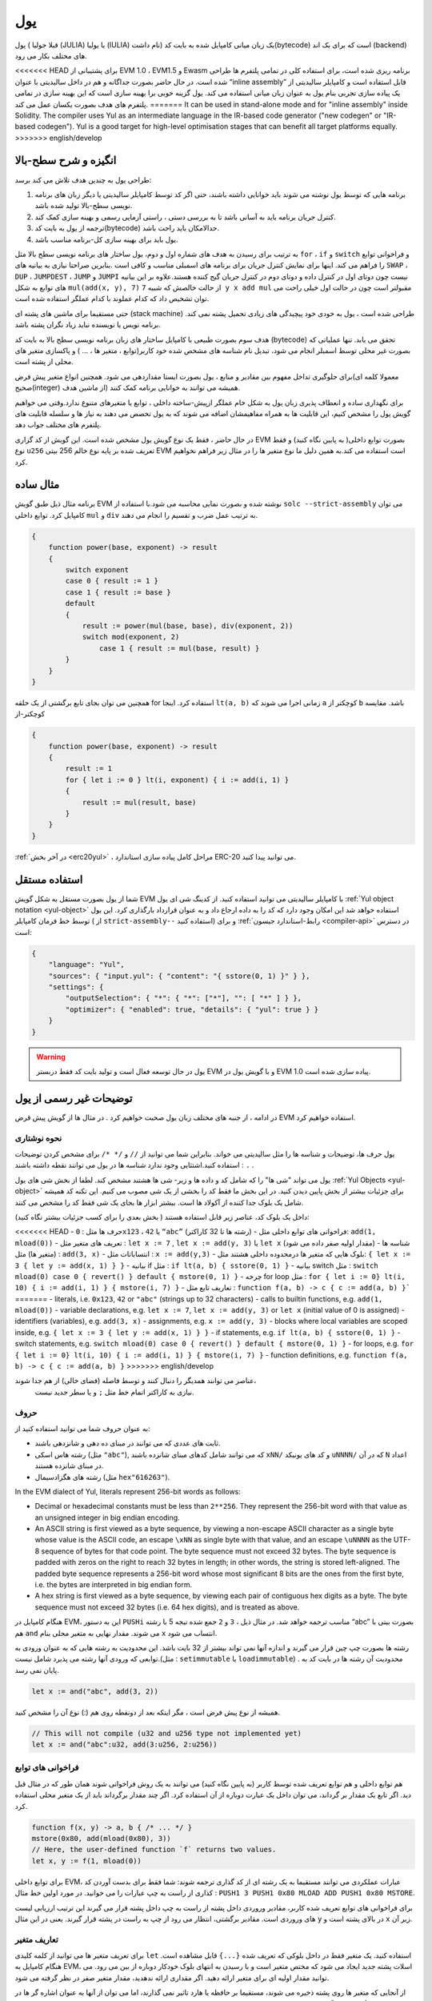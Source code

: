 .. _yul:

###
یول
###

.. index:: ! assembly, ! asm, ! evmasm, ! yul, julia, iulia

یول ( قبلا جولیا (JULIA) یا یولیا (IULIA) نام داشت) 
یک زبان میانی کامپایل شده به بایت کد(bytecode) است که برای بک اند (backend) های مختلف بکار می رود.

<<<<<<< HEAD
برای پشتیبانی از EVM 1.0 ، EVM1.5  و Ewasm برنامه ریزی شده است، برای استفاده کلی
در تمامی پلتفرم ها طراحی شده است. در حال حاضر بصورت جداگانه و هم در داخل سالیدیتی
با عنوان “inline assembly” قابل استفاده است و کامپایلر سالیدیتی از یک پیاده سازی تجربی
بنام یول به عنوان زبان میانی استفاده می کند. یول گزینه خوبی برا بهینه سازی است که این
بهینه سازی در تمامی پلتفرم های هدف بصورت یکسان عمل می کند.
=======
It can be used in stand-alone mode and for "inline assembly" inside Solidity.
The compiler uses Yul as an intermediate language in the IR-based code generator ("new codegen" or "IR-based codegen").
Yul is a good target for high-level optimisation stages that can benefit all target platforms equally.
>>>>>>> english/develop

انگیزه و شرح سطح-بالا
========================

طراحی یول به چندین هدف تلاش می کند برسد:

1. برنامه هایی که توسط یول نوشته می شوند باید خوانایی داشته باشند، حتی اگر کد توسط کامپایلر سالیدیتی یا دیگر زبان های برنامه نویسی سطح-بالا تولید شده باشد.
2. کنترل جریان برنامه باید به آسانی باشد تا به بررسی دستی ، راستی آزمایی رسمی و بهینه سازی  کمک کند.
3. ترجمه از یول به بایت کد(bytecode) حدالامکان باید راحت باشد.
4. یول باید برای بهینه سازی کل-برنامه مناسب باشد.

به ترتیب برای رسیدن به هدف های شماره اول و دوم، یول ساختار های برنامه نویسی سطح بالا مثل 
``for`` ، ``if``  و ``switch`` و فراخوانی توابع را فراهم می کند. اینها برای نمایش کنترل جریان برای
برنامه های اسمبلی مناسب و کافی است .بنابرین صراحتا نیازی به بیانیه های ``SWAP`` ، ``DUP`` ،  ``JUMPDEST`` ، ``JUMP`` و ``JUMPI`` 
نیست چون دوتای اول در کنترل داده و دوتای دوم در کنترل جریان گیج کننده هستند.علاوه بر این بیانیه های توابع به شکل 
``mul(add(x, y), 7)`` از حالت خالصش که شبیه ``7 y x add mul`` مقبولتر است چون در حالت اول خیلی راحت می توان
تشخیص داد که کدام عملوند با کدام عملگر استفاده شده است.

حتی مستقیما برای ماشین های پشته ای (stack machine) طراحی شده است ، یول به خودی خود پیچیدگی های زیادی تحمیل پشته نمی کند. برنامه نویس 
یا نویسنده نباید زیاد نگران پشته باشد.

هدف سوم بصورت طبیعی با کامپایل ساختار های زبان برنامه نویسی سطح بالا به بایت کد
(bytecode) تحقق می یابد. تنها عملیاتی که بصورت غیر محلی توسط اسمبلر انجام می شود، تبدیل نام شناسه های مشخص شده خود
کاربر(توابع ، متغیر ها ، ... ) و پاکسازی متغیر های محلی از پشته است.

برای جلوگیری تداخل مفهوم بین مقادیر و منابع ، یول بصورت ایستا مقداردهی می شود.
همچنین انواع متغیر پیش فرض(معمولا کلمه ای صحیح(integer) از ماشین هدف)  همیشه می
توانند به خوانایی برنامه کمک کنند.

برای نگهداری ساده و انعطاف پذیری زبان یول به شکل خام عملگر ازپیش-ساخته داخلی ، توابع
یا متغیرهای متنوع ندارد.وقتی می خواهیم گویش یول را مشخص کنیم، این قابلیت ها به همراه
مفاهیمشان اضافه می شوند که به یول تخصص می دهند به نیاز ها و سلسله قابلیت های پلتفرم
های مختلف جواب دهد.

در حال حاضر ، فقط یک نوع گویش یول مشخص شده است. این گویش از کد گزاری EVM
بصورت توابع داخلی( به پایین نگاه کنید) و فقط نوع ``u256`` تعریف شده بر پایه نوع خالم 256
بیتی EVM است استفاده می کند.به همین دلیل ما نوع متغیر ها را در مثال زیر فراهم نخواهیم
کرد.


مثال ساده
===========

برنامه مثال ذیل طبق گویش EVM نوشته شده و بصورت نمایی محاسبه می شود.با استفاده از
``solc --strict-assembly`` می توان کامپایل کرد. توابع داخلی ``mul`` و ``div`` به ترتیب عمل ضرب
و تقسیم را انجام می دهند.

.. code-block:: yul

    {
        function power(base, exponent) -> result
        {
            switch exponent
            case 0 { result := 1 }
            case 1 { result := base }
            default
            {
                result := power(mul(base, base), div(exponent, 2))
                switch mod(exponent, 2)
                    case 1 { result := mul(base, result) }
            }
        }
    }

همچنین می توان بجای تابع برگشتی از یک حلقه for استفاده کرد. اینجا ``lt(a, b)`` زمانی اجرا
می شوند که ``a``  کوچکتر از ``b``  باشد. مقایسه کوچکتر-از

.. code-block:: yul

    {
        function power(base, exponent) -> result
        {
            result := 1
            for { let i := 0 } lt(i, exponent) { i := add(i, 1) }
            {
                result := mul(result, base)
            }
        }
    }

:ref:`در آخر بخش  <erc20yul>` ، مراحل کامل پیاده سازی استاندارد ERC-20 می توانید پیدا کنید.



استفاده مستقل
===============

شما از یول بصورت مستقل به شکل گویش EVM با کامپایلر سالیدیتی می توانید استفاده کنید.
از کدینگ شی ای یول :ref:`Yul object notation <yul-object>` استفاده خواهد شد این امکان وجود دارد که کد
را به داده ارجاع داد و به عنوان قرارداد بارگذاری کرد. این یول توسط خط فرمان کامپایلر ( از
``strict-assembly--`` استفاده کنید) و برای :ref:`رابط-استاندارد جیسون <compiler-api>` در دسترس است:

.. code-block:: json

    {
        "language": "Yul",
        "sources": { "input.yul": { "content": "{ sstore(0, 1) }" } },
        "settings": {
            "outputSelection": { "*": { "*": ["*"], "": [ "*" ] } },
            "optimizer": { "enabled": true, "details": { "yul": true } }
        }
    }

.. warning::

    یول در حال توسعه فعال است و تولید بایت کد فقط دربستر EVM و با گویش یول در EVM 1.0 پیاده سازی شده است.


توضیحات غیر رسمی از یول
===========================

در ادامه ، از جنبه های مختلف زبان یول صحبت خواهیم کرد . در مثال ها از گویش پیش قرض EVM استفاده خواهیم کرد.

نحوه نوشتاری
--------------

یول حرف ها، توضیحات و شناسه ها را مثل سالیدیتی می خواند. بنابراین شما می توانید از ``//`` و
``/* */`` برای مشخص کردن توضیحات استفاده کنید.اشتثایی وجود ندارد شناسه ها در یول می
توانند نقطه داشته باشند : ``.`` .

یول می تواند "شی ها" را که شامل کد و داده ها و زیر- شی ها هشتند مشخص کند.
لطفا از بخش شی های یول :ref:`Yul Objects <yul-object>` برای جزئیات بیشتر از بخش پایین دیدن کنید.
در این بخش ما فقط کد را بخشی از یک شی مصوب می کنیم.
این تکنه کد همیشه شامل یک بلوک جدا کننده از آکولاد ها است.
بیشتر ابزار ها بجای یک شی فقط کد را مشخص می کنند.

داخل یک بلوک کد، عناصر زیر قابل استفاده هستند 
( بخش بعدی را برای کسب جزئیات بیشتر نگاه کنید):

<<<<<<< HEAD
- حرف ها مثل : ``0x123`` ،  ``42`` یا ``“abc”`` (رشته ها تا 32 کاراکتر)
- فراخوانی های توابع داخلی مثل: ``add(1, mload(0))``
- تعریف های متغیر مثل : ``let x := 7`` , ``let x := add(y, 3)`` یا ``let x`` (مقدار اولیه صفر داده می شود)
- شناسه ها (متغیر ها) مثل : ``add(3, x)``
- انتساباتات مثل : ``x := add(y,3)``
- بلوک هایی که متغیر ها درمحدوده داخلی هشتند مثل: ``{ let x := 3 { let y := add(x, 1) } }``
- بیانیه if  مثل : ``if lt(a, b) { sstore(0, 1) }``
- بیانیه switch مثل : ``switch mload(0) case 0 { revert() } default { mstore(0, 1) }``
- چرخه for loop مثل : ``for { let i := 0} lt(i, 10) { i := add(i, 1) } { mstore(i, 7) }``
- تعاریف تابع مثل : ``function f(a, b) -> c { c := add(a, b) }```
=======
- literals, i.e. ``0x123``, ``42`` or ``"abc"`` (strings up to 32 characters)
- calls to builtin functions, e.g. ``add(1, mload(0))``
- variable declarations, e.g. ``let x := 7``, ``let x := add(y, 3)`` or ``let x`` (initial value of 0 is assigned)
- identifiers (variables), e.g. ``add(3, x)``
- assignments, e.g. ``x := add(y, 3)``
- blocks where local variables are scoped inside, e.g. ``{ let x := 3 { let y := add(x, 1) } }``
- if statements, e.g. ``if lt(a, b) { sstore(0, 1) }``
- switch statements, e.g. ``switch mload(0) case 0 { revert() } default { mstore(0, 1) }``
- for loops, e.g. ``for { let i := 0} lt(i, 10) { i := add(i, 1) } { mstore(i, 7) }``
- function definitions, e.g. ``function f(a, b) -> c { c := add(a, b) }``
>>>>>>> english/develop

عناصر می توانند همدیگر را دنبال کنند و توسط فاصله (فضای خالی) از هم جدا شوند،
 نیازی به کاراکتر اتمام خط مثل ``;`` و یا سطر جدید نیست.

حروف 
--------

به عنوان حروف شما می توانید استفاده کنید از:

- ثابت های عددی که می توانند در مبنای ده دهی و شانزدهی باشند.

- رشته هاس اسکی (مثل ``"abc"``), که می توانند شامل کدهای مبنای شانزده باشند ``xNN/`` و کد های یونیکد ``uNNNN/`` که در آن ``N`` اعداد در مبنای شانزده هستند.

- رشته های هگزادسیمال (مثل ``hex"616263"``).

In the EVM dialect of Yul, literals represent 256-bit words as follows:

- Decimal or hexadecimal constants must be less than ``2**256``.
  They represent the 256-bit word with that value as an unsigned integer in big endian encoding.

- An ASCII string is first viewed as a byte sequence, by viewing
  a non-escape ASCII character as a single byte whose value is the ASCII code,
  an escape ``\xNN`` as single byte with that value, and
  an escape ``\uNNNN`` as the UTF-8 sequence of bytes for that code point.
  The byte sequence must not exceed 32 bytes.
  The byte sequence is padded with zeros on the right to reach 32 bytes in length;
  in other words, the string is stored left-aligned.
  The padded byte sequence represents a 256-bit word whose most significant 8 bits are the ones from the first byte,
  i.e. the bytes are interpreted in big endian form.

- A hex string is first viewed as a byte sequence, by viewing
  each pair of contiguous hex digits as a byte.
  The byte sequence must not exceed 32 bytes (i.e. 64 hex digits), and is treated as above.

هنگام کامپایل در EVM، این به دستور ``PUSHi`` مناسب ترجمه خواهد شد. در مثال ذیل ، ``3`` و ``2``
جمع شده  نیجه 5 با رشته “abc”  بصورت بیتی با هم ``and`` می شوند. مقدار نهایی به متغیر
محلی بنام ``x``  انتساب می شود.

رشته ها بصورت چپ چین قرار می گیرند و اندازه آنها نمی تواند بیشتر از 32 بایت باشد. این
محدودیت به رشته هایی که به عنوان ورودی به توابعی که ورودی آنها رشته می پذیرد شامل
نیست.(مثل : ``setimmutable``  یا ``loadimmutable``)  . محدودیت آن رشته ها در بایت کد به پایان نمی رسد.

.. code-block:: yul

    let x := and("abc", add(3, 2))

همیشه از نوع پیش فرض است ، مگر اینکه بعد از دونقطه روی هم (:) نوع آن را مشخص کنید.

.. code-block:: yul

    // This will not compile (u32 and u256 type not implemented yet)
    let x := and("abc":u32, add(3:u256, 2:u256))


فراخوانی های توابع 
------------------

هم توابع داخلی و هم توابع تعریف شده توسط کاربر (به پایین نگاه کنید) می توانند به یک روش
فراخوانی شوند همان طور که در مثال قبل دید. اگر تابع یک مقدار بر گرداند، می توان داخل یک
عبارت دوباره از آن استفاده کرد. اگر چند مقدار برگرداند باید از یک متغیر محلی استفاده کرد.

.. code-block:: yul

    function f(x, y) -> a, b { /* ... */ }
    mstore(0x80, add(mload(0x80), 3))
    // Here, the user-defined function `f` returns two values.
    let x, y := f(1, mload(0))

برای توابع داخلی EVM، عبارات عملکردی می توانند مستقیما به یک رشته ای از کد گذاری
ترجمه شوند: شما فقط برای بدست آوردن کد کذاری از راست به چپ عبارات را می خوانید.
در مورد اولین خط مثال : ``PUSH1 3 PUSH1 0x80 MLOAD ADD PUSH1 0x80 MSTORE``.

برای فراخوانی های توابع تعریف شده کاربر، مقادیر وروردی داخل پشته از راست به چپ داخل
پشته قرار می گیرند این ترتیب ارزیابی لیست های وروردی است. مقادیر برگشتی، انتظار می
رود از چپ به راست در پشته قرار گیرند. یعنی در این مثال ``y`` در بالای پشته است و ``x`` زیر آن.

تعاریف متغیر
------------

برای تعریف متغیر ها می توانید از کلمه کلیدی ``let`` استفاده کنید. یک متغیر فقط در داخل بلوکی
که تعریف شده ``{...}`` قابل مشاهده است. هنگام کامپایل به EVM، اسلات پشته جدید ایجاد می
شود که مختص متغیر است و با رسیدن به انتهای بلوک خودکار دوباره  از بین می رود. می
توانید مقدار اولیه ای برای متغیر ارائه دهید. اگر مقداری ارائه ندهدید، مقدار متغیر صفر در نظر
گرفته می شود.

از آنجایی که متغیر ها روی پشته ذخیره می شوند، مستقیما بر حافظه یا هارد تاثیر نمی گذارند،
اما می توان از آنها به عنوان اشاره گر ها در حافظه و یا مکان های ذخیره سازی در توابع داخلی
``mstore`` , ``mload`` , ``sstore`` و ``sload`` استفاده کرد.گویش های آینده ممکن است نوع های(
types) خاصی را برای این اشاره گر ها معرفی کند.

وقتی یک متغیر ارجاع می شود، مقدار فعلی آن کپی می شود. برای EVM ، این به یک دستور ``DUP`` ترجمه می شود.

.. code-block:: yul

    {
        let zero := 0
        let v := calldataload(zero)
        {
            let y := add(sload(v), 1)
            v := y
        } // y is "deallocated" here
        sstore(v, zero)
    } // v and zero are "deallocated" here


اگر متغیر تعریف شده نوع متفاوتی از نوع ئیش فرض داشته باشد، شما این را به دونقطه روی
هم نشان می دهید. هنگامی که از یک فراخوانی تابعی که چندین مقدار بر می گرداند، می توانید
متغیر های مختلفی را دریک عبارت تعریف کنید.

.. code-block:: yul

    // This will not compile (u32 and u256 type not implemented yet)
    {
        let zero:u32 := 0:u32
        let v:u256, t:u32 := f()
        let x, y := g()
    }

بسته به تنظیمات بهینه ساز، پس از استفاده از متغیر برای آخرین بار ، کامپایلر می تواند اسلات
پشته را از قبل آزاد کند، حتی اگر هنوز در محدوده باشد.


انتسابات
-----------

متغیر ها را می توان پس از تعریف با استفاده از عملگر ``:=`` نسبت داد. انتساب همزمان چندین
متغیر امکان پذیر است. برای این کار، تعداد و انواع مقادیر باید مطابقت داشته باشند.اگر می
خواهید مقادیر برگشتی از تابعی را که دارای پارامتر های باز گشتی متعدد است اختصاص دهید،
باید متغیر های متعددی را فراهم کنید. متغیری ممکن نیست چندین بار در سمت چپ انتساب
شود، به عنوان مثال ``()x, x := f`` نا معتبر است.

.. code-block:: yul

    let v := 0
    // re-assign v
    v := 2
    let t := add(v, 2)
    function f() -> a, b { }
    // assign multiple values
    v, t := f()


If
--

از دستور if می توان برای اجرای شروط استفاده کرد. بوک “else” قابل تعریف نیست. اگر به
چندین گزینه دیگر نیاز دارید ، به جای آن از “switch” استفاده کنید (پایین را ببینید).

.. code-block:: yul

    if lt(calldatasize(), 4) { revert(0, 0) }

آکولاد برای بدنه لازم است.

Switch
------

می توانید از دستور switch به عنوان نسخه گسترده if استفاده کنید.مقدار یک عبارت را می
گیرد و آن را با چندین مقدار ثابت واقعی مقایسه می کند. در صورت مطابقت بخش مربوطه
گرفته می شود.بر خلاف سایر زبان های برنامه نویسی ، به دلایل امنیتی ، کنترل جریان از یک
کیس به کیس دیگر ادامه نمی یابد. می توان یک کیس پیش فرض ``default`` تعریف کرد که در صوردت
عدم تطابق با دیگر کیس ها آن اجرا شود. 

.. code-block:: yul

    {
        let x := 0
        switch calldataload(4)
        case 0 {
            x := calldataload(0x24)
        }
        default {
            x := calldataload(0x44)
        }
        sstore(0, div(x, 2))
    }

لیست کیس ها نیاز به آکولاد ندارد ولی بدنه کیس ها نیازمند آکولاد باز و بسته هستند.

Loops
-----

یول از حلقه for…loop پشتیبانی می کند که شامل یک قسمت اولبه ، یک شرط ، یک قسمت
بعد از تکرار و یک بدنه است. شرط باید یک عبارت باشد، در حالی که سه مورد دیگر بلوک
هستند. اگر در قسمت مقدماتی تمام متغیر هارا تعریف کند ، دامنه این متغیر ها به سایر قسمت
های حلقه گسترش می یابد.

دستورات ``break``  و ``continue`` را می توان به ترتیب برای خروج از حلقه و یا ادامه حلقه از جایی که باقیمانده استفاده کرد.

مثال زیر جمع مساحت یک منطقه را در حافظه محاسبه می کند.

.. code-block:: yul

    {
        let x := 0
        for { let i := 0 } lt(i, 0x100) { i := add(i, 0x20) } {
            x := add(x, mload(i))
        }
    }

برای حلقه ها می توان به عنوان جایگزین حلقه while نیز استفاده کرد : خیلی ساده قسمت های اولیه و پس از تکرار را خالی بگذارید.

.. code-block:: yul

    {
        let x := 0
        let i := 0
        for { } lt(i, 0x100) { } {     // while(i < 0x100)
            x := add(x, mload(i))
            i := add(i, 0x20)
        }
    }

تعاریف توابع 
---------------------

ول به تعریف توابع اجازه می دهد. اینها نباید با توابع سالیدیتی اشتباه گرفته شوند زیرا آنها
هرگز بخشی از رابط خارجی قرار داد نیستند فضای نامی (namespace) جدا از فضای توابع
سالیدیتی دارند.

برای EVM، توابع یول ورودی های خود را (به کامپیوتر بر می گردانند) از پشته می گیرند و
همچنین نتایج را روی پشته قرار می دهند. توابع تعریف شده توسط کاربر و توابع داخلی دقیقا به
همین روش فرا خوانی می شوند.

توابع را می توان در هر کجا تعریف کرد و بلوکی که در آن اعلام می شوند قابل مشاهده
هستند. در داخل یک تابع ، نمی توانید به متغیر های تعریف شده خارج از تابع دسترسی پیدا کنید.

تعریف پارامتر ها و متغیر های برگشتی در توابع مانند سالیتدی است.
برای برگرداندن متغیر ، آن را به متغیر های برگشتی نسبت دهید.

اگر شما تابعی دارید که چندین متغیر بر می گرداند،
شما باید خروجی را به چندین متغیر نسبت دهدید ``a, b := f(x)``  یا  ``let a, b := f(x)``.

از دستور ``leave`` برا خروج از تابع فعلی می توان استفاده کرد. مانند دستور ``return`` در دیگر
زبان های برنامه نویسی عمل می کند که برگشت مقدار مهم نیست، فقط از تابع خارج می شود
در حالی که متغیر های بازگشتی در آن لحظه هر مقداری که داشته باشند نسبت داده می شوند.

توجه داشته باشید که گویش EVM یک تابع داخلی به نام ``return`` دارد که از اجرای
کل(فراخوانی داخلی سیستم) برنامه خارج می شود و این تابع مختص یول نیست.

مثال تابع توان را پیاده سازی می کند توسط (ضرب درخود عدد – ضرب بر عدد توان) :

.. code-block:: yul

    {
        function power(base, exponent) -> result {
            switch exponent
            case 0 { result := 1 }
            case 1 { result := base }
            default {
                result := power(mul(base, base), div(exponent, 2))
                switch mod(exponent, 2)
                    case 1 { result := mul(base, result) }
            }
        }
    }

مشخصات یول
====================

این فضا به طور رسمی کدینگ یول را توصیف می کند، کد یول معمولا درون شی هایی از نوع
یول قرار می گیرد، که در فصل مخصوص خودش توضیح داده شده است.

.. code-block:: none

    Block = '{' Statement* '}'
    Statement =
        Block |
        FunctionDefinition |
        VariableDeclaration |
        Assignment |
        If |
        Expression |
        Switch |
        ForLoop |
        BreakContinue |
        Leave
    FunctionDefinition =
        'function' Identifier '(' TypedIdentifierList? ')'
        ( '->' TypedIdentifierList )? Block
    VariableDeclaration =
        'let' TypedIdentifierList ( ':=' Expression )?
    Assignment =
        IdentifierList ':=' Expression
    Expression =
        FunctionCall | Identifier | Literal
    If =
        'if' Expression Block
    Switch =
        'switch' Expression ( Case+ Default? | Default )
    Case =
        'case' Literal Block
    Default =
        'default' Block
    ForLoop =
        'for' Block Expression Block Block
    BreakContinue =
        'break' | 'continue'
    Leave = 'leave'
    FunctionCall =
        Identifier '(' ( Expression ( ',' Expression )* )? ')'
    Identifier = [a-zA-Z_$] [a-zA-Z_$0-9.]*
    IdentifierList = Identifier ( ',' Identifier)*
    TypeName = Identifier
    TypedIdentifierList = Identifier ( ':' TypeName )? ( ',' Identifier ( ':' TypeName )? )*
    Literal =
        (NumberLiteral | StringLiteral | TrueLiteral | FalseLiteral) ( ':' TypeName )?
    NumberLiteral = HexNumber | DecimalNumber
    StringLiteral = '"' ([^"\r\n\\] | '\\' .)* '"'
    TrueLiteral = 'true'
    FalseLiteral = 'false'
    HexNumber = '0x' [0-9a-fA-F]+
    DecimalNumber = [0-9]+


محدودیت های دستور زبان
---------------------------

جدا از محدودیت هایی که مستقیما توسط دستور زبان اعمال می شوند ، محدودیت های زیر نیز
اعمال می شوند:

سوئیچ ها باید حداقل یک کیس داشته باشند ( از جمله کیس پیش قرض).
همه مقادر کیس ها باید هم نوع و مقادیر متمایز داشته باشند.
اگر بر تمامی حالت ها کیس نوشته شده باشد نوشت کیس پیش فرض مجاز نیست.
( یعنی یک سویچ از نوع ``bool`` که فقط دارای یک حالت درست و ناردست باشد ، نوشتن کیش پیش فرض مجاز نیست.)

هر عبارت به عنوان صفر یا مقداری بیشتر از صفر ارزیابی می شود. نحوه ارزیابی شناسه
ها(متغیر ها) و اصطلاحات (رشته  و یا اعدادی که خودمان در یک شرط  جهت بررسی وارد می
کنیم) یکسان است و در توابع  نحوه ارزیابی مقادیر بازگشتی به هر تعدادی باشند به همان تعداد
عمل ارزیابی خواهیم داشت

در تعریف و انتساب متغیر ها ، عبارات سمت راست (در صورت وجود)  با مقادیر سمت چپ
باید یکسان باشند. این تنها حالتی است که می توان از چندین مقدار استفاده کرد. متغیر با نام
مشابه نمی تواند بیش از یک بار در سمت چپ انتساب یا تعریف شود.

عباراتی که به صورت بیانیه هستند (یعنی در داخل بلوک هستند) باید با مقادیر صفر سنجیده شوند.

در تمام شرایط دیگر ، عبارات باید دقیقا به یک ارزش سنجیده شوند.

<<<<<<< HEAD
دستورات ``continue`` و ``break`` در داخل بدنه حلقه ها قابل استفاده است و باید همان عملکرد را
که در حلقه دارند نشان دهند( یا هر دو باید در سطح بالایی باشند). از دستورات ``continue`` و
``break`` نمی توان در قسمت های دیگر حلقه استفاده کرد ، حتی در داخل حلقه دوم یک حلقه تو در تو.
=======
A ``continue`` or ``break`` statement can only be used inside the body of a for-loop, as follows.
Consider the innermost loop that contains the statement.
The loop and the statement must be in the same function, or both must be at the top level.
The statement must be in the loop's body block;
it cannot be in the loop's initialization block or update block.
It is worth emphasizing that this restriction applies just
to the innermost loop that contains the ``continue`` or ``break`` statement:
this innermost loop, and therefore the ``continue`` or ``break`` statement,
may appear anywhere in an outer loop, possibly in an outer loop's initialization block or update block.
For example, the following is legal,
because the ``break`` occurs in the body block of the inner loop,
despite also occurring in the update block of the outer loop:

.. code-block:: yul

    for {} true { for {} true {} { break } }
    {
    }
>>>>>>> english/develop

قسمت شرط حلقه باید دقیقا یک مقدار سنجیده شود.

دستور ``leave`` فقط داخل توابع قابل استفاده است.

Functions cannot be defined anywhere inside for loop init blocks.

اندازه لیترالز(literals) نمی تواند بزرگتر از نوع آنها باشد. بزرگترین نوع قابل تعریف به اندازه 256 بیت است.

حین انتساب در فراخوانی تابع، مقادیر باید با نوع آنها مطابقت داشته باشند. به هیچ وجه تبدیل
ضمنی مجاز نیست. تبدیل ضمنی بطور کلی فقط زمانی مقدور است که گویش این قابلیت را با
توابع – داخلی مناسب فراهم کند و مقادیر را دریافت و به نوع متفاوت تبدیل کرده وبه خروجی
دهد.

قوانین محدوده ها
----------------

حدود در یول به بلوک ها ختم می شوند ( استثنائات توابع و حلقه های for است که در پایین
شرح داده شده است) و تمامی تعاریف ( ``FunctionDefinition`` ، ``VariableDeclaration``) با شناسه های جدید
در این محدوده معرفی می شوند.

شناسه ها در بلوکی که تعریف شده اند (شامل تمامی نودها-فرعی(sub-nodes)  و بلوکهای-فرعی) در دسترس هستند:

خصوصا ،
نمی توان در سمت راست اول مقدار داد و سپس در سمت چپ نام متغیر را نوشت.
وابع قبل از تعریفشان قابل ارجاع هستند (به شرطی که در محدوده دسترس باشند).

به عنوان استثنا، محدود “ورودی” (init) قسمت حلقه for-loop در تمام قسمت های دیگر حلقه
گسترش یافته است. این بدان معنی است که متغیر های تعریف شده در بخش ورودی(init) (اما
نه بلوکی که داخل بخش ورودی است) درتمامی دیگر بخش های حلقه در دسترس هستند.

شناسه های تعریف شده در قسمت های دیگر حلقه از قوانین محدوده ها تبعیت می کنند.

یعنی یک حلقه for-loop به شکل ``for { I... } C { P... } { B... }`` معادل ``{ I... for {} C { P... } { B... } }``.

پارامتر ها و پارامتر های بازگشتی از توابع در داخل توابع در دسترس هستند و باید نام آنها
متفاوت باشد.

داخل توابع ، این امکان وجود ندارد به متغیری خارج از محدوده تابع نمی توان ارجاع داد.

سایه زدن (shadowing) مجاز نیست ، یعنی شما نمی توانید شناسه ای را که قبلا  در جایی
تعریف کرده اید در جای دیگر شناسه ای به همان نام داشته باشید، حتی اگر در دسترس نباشد.
در داخل توابع، دسترسی به متغیری که خارج از محدوده تابع تعریف شده باشد، امکانپذیر نیست.

مشخصات رسمی 
-----------

ما یول را با فراهم کردن تابع E  اورلود شده (overloaded) در نود های مختلف AST مشخص
می کنیم. مانند توابع داخلی می تواند عوارض جانبی داشته باشد، تابع E دو وضعیت آبجکت (
object state) و نود AST را می گیرد و دو وضعیت آبجکت (object state) جدید و یک متغیر
عددی از دیگر مقادیر را بر می گرداند. این دو وضعیت آبجکت(object state)  عبارتند از
وضعیت آبجکت کل (Global)(که درداخل آنها حافظه EVM ،فضاهای ذخیره سازی و وضعیت
بلاکچین است) و وضعیت آبجکت محلی ( وضعیت متغیر های محلی ، یعنی قسمت(segment)
پشته EVM وجود دارد)

اگر نود AST  یک بیانیه باشد ، تابع E دو وضعیت آبجکت (object state)  برمی گرداند و یک
"حالت" (“mode”) که برای ``break`` ، ``continue`` و ``leave`` عبارت استفاده می شود. اگر این
نود AST یک عبارت باشد، تابع E دو وضعیت آبجکت (object state)  و تعداد زیادی مقادیر بر
می گرداند که به عنوان عبارت ارزیابی می شوند


ماهیت دقیق وضعیت کل(global) نامشخص و غیر قابل توصیف در سطح بالای برنامه نویسی
است. وضعیت محلی ``L`` با شناسه های ``i`` به مقادیر ``v`` به عنوان ``L[i] = v`` نشان داده شده است.

برای شناسه ``v`` اجازه دهید ``$v`` نام شناسه باشد.

ما از یک علامت غیر ساختاری برا نودهای AST استفاده خواهیم کرد.

.. code-block:: none

    E(G, L, <{St1, ..., Stn}>: Block) =
        let G1, L1, mode = E(G, L, St1, ..., Stn)
        let L2 be a restriction of L1 to the identifiers of L
        G1, L2, mode
    E(G, L, St1, ..., Stn: Statement) =
        if n is zero:
            G, L, regular
        else:
            let G1, L1, mode = E(G, L, St1)
            if mode is regular then
                E(G1, L1, St2, ..., Stn)
            otherwise
                G1, L1, mode
    E(G, L, FunctionDefinition) =
        G, L, regular
    E(G, L, <let var_1, ..., var_n := rhs>: VariableDeclaration) =
        E(G, L, <var_1, ..., var_n := rhs>: Assignment)
    E(G, L, <let var_1, ..., var_n>: VariableDeclaration) =
        let L1 be a copy of L where L1[$var_i] = 0 for i = 1, ..., n
        G, L1, regular
    E(G, L, <var_1, ..., var_n := rhs>: Assignment) =
        let G1, L1, v1, ..., vn = E(G, L, rhs)
        let L2 be a copy of L1 where L2[$var_i] = vi for i = 1, ..., n
        G1, L2, regular
    E(G, L, <for { i1, ..., in } condition post body>: ForLoop) =
        if n >= 1:
            let G1, L1, mode = E(G, L, i1, ..., in)
            // mode has to be regular or leave due to the syntactic restrictions
            if mode is leave then
                G1, L1 restricted to variables of L, leave
            otherwise
                let G2, L2, mode = E(G1, L1, for {} condition post body)
                G2, L2 restricted to variables of L, mode
        else:
            let G1, L1, v = E(G, L, condition)
            if v is false:
                G1, L1, regular
            else:
                let G2, L2, mode = E(G1, L, body)
                if mode is break:
                    G2, L2, regular
                otherwise if mode is leave:
                    G2, L2, leave
                else:
                    G3, L3, mode = E(G2, L2, post)
                    if mode is leave:
                        G3, L3, leave
                    otherwise
                        E(G3, L3, for {} condition post body)
    E(G, L, break: BreakContinue) =
        G, L, break
    E(G, L, continue: BreakContinue) =
        G, L, continue
    E(G, L, leave: Leave) =
        G, L, leave
    E(G, L, <if condition body>: If) =
        let G0, L0, v = E(G, L, condition)
        if v is true:
            E(G0, L0, body)
        else:
            G0, L0, regular
    E(G, L, <switch condition case l1:t1 st1 ... case ln:tn stn>: Switch) =
        E(G, L, switch condition case l1:t1 st1 ... case ln:tn stn default {})
    E(G, L, <switch condition case l1:t1 st1 ... case ln:tn stn default st'>: Switch) =
        let G0, L0, v = E(G, L, condition)
        // i = 1 .. n
        // Evaluate literals, context doesn't matter
        let _, _, v1 = E(G0, L0, l1)
        ...
        let _, _, vn = E(G0, L0, ln)
        if there exists smallest i such that vi = v:
            E(G0, L0, sti)
        else:
            E(G0, L0, st')

    E(G, L, <name>: Identifier) =
        G, L, L[$name]
    E(G, L, <fname(arg1, ..., argn)>: FunctionCall) =
        G1, L1, vn = E(G, L, argn)
        ...
        G(n-1), L(n-1), v2 = E(G(n-2), L(n-2), arg2)
        Gn, Ln, v1 = E(G(n-1), L(n-1), arg1)
        Let <function fname (param1, ..., paramn) -> ret1, ..., retm block>
        be the function of name $fname visible at the point of the call.
        Let L' be a new local state such that
        L'[$parami] = vi and L'[$reti] = 0 for all i.
        Let G'', L'', mode = E(Gn, L', block)
        G'', Ln, L''[$ret1], ..., L''[$retm]
    E(G, L, l: StringLiteral) = G, L, str(l),
        where str is the string evaluation function,
        which for the EVM dialect is defined in the section 'Literals' above
    E(G, L, n: HexNumber) = G, L, hex(n)
        where hex is the hexadecimal evaluation function,
        which turns a sequence of hexadecimal digits into their big endian value
    E(G, L, n: DecimalNumber) = G, L, dec(n),
        where dec is the decimal evaluation function,
        which turns a sequence of decimal digits into their big endian value

.. _opcodes:

گویش EVM
--------

گویش پیش فرض یول در حال حاضر گویش EVM در نشخه فعلی انتخاب شده EVM است. با
نسخه ای از EVM ، تنها حالت موجود در این گویش ``u256`` است ، حالت خام 256 بیت ماشین
مجازی اتریوم. از آنجایی که حالت پیش فرض گویش است می توان از آن صرف نظر کرد.

جدول زیر (بسته به نوع نسخه EVM) تمام توابع ساخته شده را لیست می کند و شرح مختصری
از عملکرد/کد گذاری را ارئه می دهد. این سند نمی خواهد شرح کاملی از ماشین مجازی اتریوم
باشد. اگر علاقه مندبه معتای دقیق هستید، لطفا به سند دیگری مراجعه کنید.

کد ها با علامت – نشانه گذاری شده اند نتیجه ای بر نمی گردانند و تمامی آنها یک مقدار را بر
می گرداند. کد هایی که با ``F``، ``H``، ``B`` و ``C`` یا ``I`` و ``L``  نشانه گذاری شده اند به ترتیب از زمان
Frontainter،  Homestead ، Byzantium  و Constantinople یا Istanbul و London وجود دارند.

در ادامه ``(mem[a...b`` نشانگر بایت های حافظه است که از موقعیت ``a`` شروع و تا ``b`` منتهی
میشوند در حالی خود خانه b شامل حافظه نیست و ``storage[p]`` بیانگر محتوای داخل فضای
ذخیره سازی اسلات ``p`` است.

از آنجایی که یول متغیر های محلی و کنترل جریان را مدیریت می کند ، کد هایی که با این
ویژگی ها تداخل می کنند وجود ندارند. این شامل دستور های ``dup`` و ``swap`` و همچنین دستور
های ``jump`` ، برچسب ها و دستور ``push`` می باشد.

+-------------------------+-----+---+-----------------------------------------------------------------+
| Instruction             |     |   | Explanation                                                     |
+=========================+=====+===+=================================================================+
| stop()                  | `-` | F | stop execution, identical to return(0, 0)                       |
+-------------------------+-----+---+-----------------------------------------------------------------+
| add(x, y)               |     | F | x + y                                                           |
+-------------------------+-----+---+-----------------------------------------------------------------+
| sub(x, y)               |     | F | x - y                                                           |
+-------------------------+-----+---+-----------------------------------------------------------------+
| mul(x, y)               |     | F | x * y                                                           |
+-------------------------+-----+---+-----------------------------------------------------------------+
| div(x, y)               |     | F | x / y or 0 if y == 0                                            |
+-------------------------+-----+---+-----------------------------------------------------------------+
| sdiv(x, y)              |     | F | x / y, for signed numbers in two's complement, 0 if y == 0      |
+-------------------------+-----+---+-----------------------------------------------------------------+
| mod(x, y)               |     | F | x % y, 0 if y == 0                                              |
+-------------------------+-----+---+-----------------------------------------------------------------+
| smod(x, y)              |     | F | x % y, for signed numbers in two's complement, 0 if y == 0      |
+-------------------------+-----+---+-----------------------------------------------------------------+
| exp(x, y)               |     | F | x to the power of y                                             |
+-------------------------+-----+---+-----------------------------------------------------------------+
| not(x)                  |     | F | bitwise "not" of x (every bit of x is negated)                  |
+-------------------------+-----+---+-----------------------------------------------------------------+
| lt(x, y)                |     | F | 1 if x < y, 0 otherwise                                         |
+-------------------------+-----+---+-----------------------------------------------------------------+
| gt(x, y)                |     | F | 1 if x > y, 0 otherwise                                         |
+-------------------------+-----+---+-----------------------------------------------------------------+
| slt(x, y)               |     | F | 1 if x < y, 0 otherwise, for signed numbers in two's complement |
+-------------------------+-----+---+-----------------------------------------------------------------+
| sgt(x, y)               |     | F | 1 if x > y, 0 otherwise, for signed numbers in two's complement |
+-------------------------+-----+---+-----------------------------------------------------------------+
| eq(x, y)                |     | F | 1 if x == y, 0 otherwise                                        |
+-------------------------+-----+---+-----------------------------------------------------------------+
| iszero(x)               |     | F | 1 if x == 0, 0 otherwise                                        |
+-------------------------+-----+---+-----------------------------------------------------------------+
| and(x, y)               |     | F | bitwise "and" of x and y                                        |
+-------------------------+-----+---+-----------------------------------------------------------------+
| or(x, y)                |     | F | bitwise "or" of x and y                                         |
+-------------------------+-----+---+-----------------------------------------------------------------+
| xor(x, y)               |     | F | bitwise "xor" of x and y                                        |
+-------------------------+-----+---+-----------------------------------------------------------------+
| byte(n, x)              |     | F | nth byte of x, where the most significant byte is the 0th byte  |
+-------------------------+-----+---+-----------------------------------------------------------------+
| shl(x, y)               |     | C | logical shift left y by x bits                                  |
+-------------------------+-----+---+-----------------------------------------------------------------+
| shr(x, y)               |     | C | logical shift right y by x bits                                 |
+-------------------------+-----+---+-----------------------------------------------------------------+
| sar(x, y)               |     | C | signed arithmetic shift right y by x bits                       |
+-------------------------+-----+---+-----------------------------------------------------------------+
| addmod(x, y, m)         |     | F | (x + y) % m with arbitrary precision arithmetic, 0 if m == 0    |
+-------------------------+-----+---+-----------------------------------------------------------------+
| mulmod(x, y, m)         |     | F | (x * y) % m with arbitrary precision arithmetic, 0 if m == 0    |
+-------------------------+-----+---+-----------------------------------------------------------------+
| signextend(i, x)        |     | F | sign extend from (i*8+7)th bit counting from least significant  |
+-------------------------+-----+---+-----------------------------------------------------------------+
| keccak256(p, n)         |     | F | keccak(mem[p...(p+n)))                                          |
+-------------------------+-----+---+-----------------------------------------------------------------+
| pc()                    |     | F | current position in code                                        |
+-------------------------+-----+---+-----------------------------------------------------------------+
| pop(x)                  | `-` | F | discard value x                                                 |
+-------------------------+-----+---+-----------------------------------------------------------------+
| mload(p)                |     | F | mem[p...(p+32))                                                 |
+-------------------------+-----+---+-----------------------------------------------------------------+
| mstore(p, v)            | `-` | F | mem[p...(p+32)) := v                                            |
+-------------------------+-----+---+-----------------------------------------------------------------+
| mstore8(p, v)           | `-` | F | mem[p] := v & 0xff (only modifies a single byte)                |
+-------------------------+-----+---+-----------------------------------------------------------------+
| sload(p)                |     | F | storage[p]                                                      |
+-------------------------+-----+---+-----------------------------------------------------------------+
| sstore(p, v)            | `-` | F | storage[p] := v                                                 |
+-------------------------+-----+---+-----------------------------------------------------------------+
| msize()                 |     | F | size of memory, i.e. largest accessed memory index              |
+-------------------------+-----+---+-----------------------------------------------------------------+
| gas()                   |     | F | gas still available to execution                                |
+-------------------------+-----+---+-----------------------------------------------------------------+
| address()               |     | F | address of the current contract / execution context             |
+-------------------------+-----+---+-----------------------------------------------------------------+
| balance(a)              |     | F | wei balance at address a                                        |
+-------------------------+-----+---+-----------------------------------------------------------------+
| selfbalance()           |     | I | equivalent to balance(address()), but cheaper                   |
+-------------------------+-----+---+-----------------------------------------------------------------+
| caller()                |     | F | call sender (excluding ``delegatecall``)                        |
+-------------------------+-----+---+-----------------------------------------------------------------+
| callvalue()             |     | F | wei sent together with the current call                         |
+-------------------------+-----+---+-----------------------------------------------------------------+
| calldataload(p)         |     | F | call data starting from position p (32 bytes)                   |
+-------------------------+-----+---+-----------------------------------------------------------------+
| calldatasize()          |     | F | size of call data in bytes                                      |
+-------------------------+-----+---+-----------------------------------------------------------------+
| calldatacopy(t, f, s)   | `-` | F | copy s bytes from calldata at position f to mem at position t   |
+-------------------------+-----+---+-----------------------------------------------------------------+
| codesize()              |     | F | size of the code of the current contract / execution context    |
+-------------------------+-----+---+-----------------------------------------------------------------+
| codecopy(t, f, s)       | `-` | F | copy s bytes from code at position f to mem at position t       |
+-------------------------+-----+---+-----------------------------------------------------------------+
| extcodesize(a)          |     | F | size of the code at address a                                   |
+-------------------------+-----+---+-----------------------------------------------------------------+
| extcodecopy(a, t, f, s) | `-` | F | like codecopy(t, f, s) but take code at address a               |
+-------------------------+-----+---+-----------------------------------------------------------------+
| returndatasize()        |     | B | size of the last returndata                                     |
+-------------------------+-----+---+-----------------------------------------------------------------+
| returndatacopy(t, f, s) | `-` | B | copy s bytes from returndata at position f to mem at position t |
+-------------------------+-----+---+-----------------------------------------------------------------+
| extcodehash(a)          |     | C | code hash of address a                                          |
+-------------------------+-----+---+-----------------------------------------------------------------+
| create(v, p, n)         |     | F | create new contract with code mem[p...(p+n)) and send v wei     |
|                         |     |   | and return the new address; returns 0 on error                  |
+-------------------------+-----+---+-----------------------------------------------------------------+
| create2(v, p, n, s)     |     | C | create new contract with code mem[p...(p+n)) at address         |
|                         |     |   | keccak256(0xff . this . s . keccak256(mem[p...(p+n)))           |
|                         |     |   | and send v wei and return the new address, where ``0xff`` is a  |
|                         |     |   | 1 byte value, ``this`` is the current contract's address        |
|                         |     |   | as a 20 byte value and ``s`` is a big-endian 256-bit value;     |
|                         |     |   | returns 0 on error                                              |
+-------------------------+-----+---+-----------------------------------------------------------------+
| call(g, a, v, in,       |     | F | call contract at address a with input mem[in...(in+insize))     |
| insize, out, outsize)   |     |   | providing g gas and v wei and output area                       |
|                         |     |   | mem[out...(out+outsize)) returning 0 on error (eg. out of gas)  |
|                         |     |   | and 1 on success                                                |
|                         |     |   | :ref:`See more <yul-call-return-area>`                          |
+-------------------------+-----+---+-----------------------------------------------------------------+
| callcode(g, a, v, in,   |     | F | identical to ``call`` but only use the code from a and stay     |
| insize, out, outsize)   |     |   | in the context of the current contract otherwise                |
|                         |     |   | :ref:`See more <yul-call-return-area>`                          |
+-------------------------+-----+---+-----------------------------------------------------------------+
| delegatecall(g, a, in,  |     | H | identical to ``callcode`` but also keep ``caller``              |
| insize, out, outsize)   |     |   | and ``callvalue``                                               |
|                         |     |   | :ref:`See more <yul-call-return-area>`                          |
+-------------------------+-----+---+-----------------------------------------------------------------+
| staticcall(g, a, in,    |     | B | identical to ``call(g, a, 0, in, insize, out, outsize)`` but do |
| insize, out, outsize)   |     |   | not allow state modifications                                   |
|                         |     |   | :ref:`See more <yul-call-return-area>`                          |
+-------------------------+-----+---+-----------------------------------------------------------------+
| return(p, s)            | `-` | F | end execution, return data mem[p...(p+s))                       |
+-------------------------+-----+---+-----------------------------------------------------------------+
| revert(p, s)            | `-` | B | end execution, revert state changes, return data mem[p...(p+s)) |
+-------------------------+-----+---+-----------------------------------------------------------------+
| selfdestruct(a)         | `-` | F | end execution, destroy current contract and send funds to a     |
+-------------------------+-----+---+-----------------------------------------------------------------+
| invalid()               | `-` | F | end execution with invalid instruction                          |
+-------------------------+-----+---+-----------------------------------------------------------------+
| log0(p, s)              | `-` | F | log without topics and data mem[p...(p+s))                      |
+-------------------------+-----+---+-----------------------------------------------------------------+
| log1(p, s, t1)          | `-` | F | log with topic t1 and data mem[p...(p+s))                       |
+-------------------------+-----+---+-----------------------------------------------------------------+
| log2(p, s, t1, t2)      | `-` | F | log with topics t1, t2 and data mem[p...(p+s))                  |
+-------------------------+-----+---+-----------------------------------------------------------------+
| log3(p, s, t1, t2, t3)  | `-` | F | log with topics t1, t2, t3 and data mem[p...(p+s))              |
+-------------------------+-----+---+-----------------------------------------------------------------+
| log4(p, s, t1, t2, t3,  | `-` | F | log with topics t1, t2, t3, t4 and data mem[p...(p+s))          |
| t4)                     |     |   |                                                                 |
+-------------------------+-----+---+-----------------------------------------------------------------+
| chainid()               |     | I | ID of the executing chain (EIP-1344)                            |
+-------------------------+-----+---+-----------------------------------------------------------------+
| basefee()               |     | L | current block's base fee (EIP-3198 and EIP-1559)                |
+-------------------------+-----+---+-----------------------------------------------------------------+
| origin()                |     | F | transaction sender                                              |
+-------------------------+-----+---+-----------------------------------------------------------------+
| gasprice()              |     | F | gas price of the transaction                                    |
+-------------------------+-----+---+-----------------------------------------------------------------+
| blockhash(b)            |     | F | hash of block nr b - only for last 256 blocks excluding current |
+-------------------------+-----+---+-----------------------------------------------------------------+
| coinbase()              |     | F | current mining beneficiary                                      |
+-------------------------+-----+---+-----------------------------------------------------------------+
| timestamp()             |     | F | timestamp of the current block in seconds since the epoch       |
+-------------------------+-----+---+-----------------------------------------------------------------+
| number()                |     | F | current block number                                            |
+-------------------------+-----+---+-----------------------------------------------------------------+
| difficulty()            |     | F | difficulty of the current block (see note below)                |
+-------------------------+-----+---+-----------------------------------------------------------------+
| gaslimit()              |     | F | block gas limit of the current block                            |
+-------------------------+-----+---+-----------------------------------------------------------------+

.. _yul-call-return-area:

.. note::
  دستورالعمل های ``*call`` استفاده می شوند برای تعریف منطقه پارامتر های خروجی ``out`` و
  اندازه خروجی ``outsize`` در حافظه که داده یا داده خطادار بازگشتی در آن قرار می گیرند. این منطقه
  وابسته به تعداد بایت برگشتی از طرف قرارداد فراخوانی شده است. اگر آن داده بیشتری
  برگرداند، فقط اولین اندازه بایت های خروجی ``outsize`` نوشته می شوند، شما می تواننید به
  بقیه داده ها توسط کد ``returndatacopy`` دسترسی داشته باشید. اگر آن داده کمتری برگرداند،
  در کل به بقیه بایت ها رزرو دست زده نمی شود. شما می توانید از کد ``returndatacopy`` جهت
  بررسی کدام بخش از حافظه شامل داده های برگشتی است، استفاده کنید. بایت های باقی
  مانده مقداری را برمی گردانند که توسط فراخوانی های قبلی آنها مقدار دهی شده بوده اند.

<<<<<<< HEAD
بعضی از گویش های داخلی، توابع اضافی دارند:
=======
.. note::
  With the Paris network upgrade the semantics of ``difficulty`` have been changed.
  It returns the value of ``prevrandao``, which is a 256-bit value, whereas the highest recorded
  difficulty value within Ethash was ~54 bits.
  This change is described in `EIP-4399 <https://eips.ethereum.org/EIPS/eip-4399>`_.
  Please note that irrelevant to which EVM version is selected in the compiler, the semantics of
  instructions depend on the final chain of deployment.

In some internal dialects, there are additional functions:
>>>>>>> english/develop

datasize, dataoffset, datacopy
^^^^^^^^^^^^^^^^^^^^^^^^^^^^^^

توابع ``datasize(x)`` , ``dataoffset(x)``  و  ``datacopy(t, f, l)`` برای دسترسی به دیگر بخش های شی ای از یول استفاده می شود.

``datasize``  و ``dataoffset`` تنها می توانند لیترالز(literals) رشته ای(نام شی های دیگر) را به
عنوان وروردی قبول کنند، سایز و محدوده داده را به ترتیب بر می گردانند. برای EVM تابع
``datacopy`` همان ``codecopy``  می باشد.

setimmutable, loadimmutable
^^^^^^^^^^^^^^^^^^^^^^^^^^^

The functions ``setimmutable(offset, "name", value)`` and ``loadimmutable("name")`` are
used for the immutable mechanism in Solidity and do not nicely map to pure Yul.
The call to ``setimmutable(offset, "name", value)`` assumes that the runtime code of the contract
containing the given named immutable was copied to memory at offset ``offset`` and will write ``value`` to all
positions in memory (relative to ``offset``) that contain the placeholder that was generated for calls
to ``loadimmutable("name")`` in the runtime code.


linkersymbol
^^^^^^^^^^^^
<<<<<<< HEAD

تابع  ``linkersymbol("fq_library_name")`` یک آدرس لیترال (literal) است که توسط لینکر(
linker) جایگزین می شود. اولین و تنها ورودی باید یک رشته لیترال (literal) باشد و با گزینه ``libraries--``
که نشان دهنده نام کامل کتابخانه منتخب است استفاده می شود.
=======
The function ``linkersymbol("library_id")`` is a placeholder for an address literal to be substituted
by the linker.
Its first and only argument must be a string literal and uniquely represents the address to be inserted.
Identifiers can be arbitrary but when the compiler produces Yul code from Solidity sources,
it uses a library name qualified with the name of the source unit that defines that library.
To link the code with a particular library address, the same identifier must be provided to the
``--libraries`` option on the command line.
>>>>>>> english/develop

برای مثال این کد

.. code-block:: yul

    let a := linkersymbol("file.sol:Math")

برابر است با

.. code-block:: yul

    let a := 0x1234567890123456789012345678901234567890

وقتی لینکر(linker) با گزینه ``--libraries "file.sol:Math=0x1234567890123456789012345678901234567890`` باشد.

برای جزئیات بیشتر سالیدیتی لینکر از :ref:`خط فرمان کامپایلر <commandline-compiler>` دیدن کنید.

محافظ حافظه
^^^^^^^^^^^

این تابع در گویش EVM به همراه شی ها (objects) موجود است. فراخوان  ``let ptr := memoryguard(size)`` ( که ``size`` لیترالی  از نوع عددی است
( قول می دهد که حافظه فقط در بازه ``[0, size)`` ) و یا از محدوده مشخص شده توسط ``ptr`` شروع شود.

از انجایی که وجود یک محافظ حافظه ``memoryguard`` نشان دهنده ی این است که تمام
دسترسی های حافظه به این محدودیت پایبند هستند، به بهینه ساز اجازه می دهد که بتواند
مراحل اضافی بهینه سازی را انجام دهد، برای مثال رد کردن محدوده پشته که سعی دارد متغیر
های داخل بشته را انتقال دهد که در این حالت به حافظه غیر قابل دسترس خواهد یود.

بهینه ساز یول وعده می دهد برای اهداف خود تنها از بازه ``[size, ptr)`` حافظه استفاده کند.
اگر بهینه ساز نیاز به رزرو حافظه نداشته باشد ، محدوده حافظه را به همین مقدار ``ptr == size`` نگه می دارد.

``memoryguard`` را می توان چندین بار فراخوانی کرد، اما لازم است همان لیترال(literal) به
عنوان ورودی به همراه یک شی فرعی(subobject) یول داشته باشیم.  اگر حداقل یک
فراخوانی ``memoryguard`` در یک شی فرعی (subobject) پیدا شود، مراحل اضافی بهینه
ساز در آن اجرا می شود


.. _yul-verbatim:

verbatim
^^^^^^^^

The set of ``verbatim...`` builtin functions lets you create bytecode for opcodes
that are not known to the Yul compiler. It also allows you to create
bytecode sequences that will not be modified by the optimizer.

The functions are ``verbatim_<n>i_<m>o("<data>", ...)``, where

- ``n`` is a decimal between 0 and 99 that specifies the number of input stack slots / variables
- ``m`` is a decimal between 0 and 99 that specifies the number of output stack slots / variables
- ``data`` is a string literal that contains the sequence of bytes

If you for example want to define a function that multiplies the input
by two, without the optimizer touching the constant two, you can use

.. code-block:: yul

    let x := calldataload(0)
    let double := verbatim_1i_1o(hex"600202", x)

This code will result in a ``dup1`` opcode to retrieve ``x``
(the optimizer might directly re-use result of the
``calldataload`` opcode, though)
directly followed by ``600202``. The code is assumed to
consume the copied value of ``x`` and produce the result
on the top of the stack. The compiler then generates code
to allocate a stack slot for ``double`` and store the result there.

As with all opcodes, the arguments are arranged on the stack
with the leftmost argument on the top, while the return values
are assumed to be laid out such that the rightmost variable is
at the top of the stack.

Since ``verbatim`` can be used to generate arbitrary opcodes
or even opcodes unknown to the Solidity compiler, care has to be taken
when using ``verbatim`` together with the optimizer. Even when the
optimizer is switched off, the code generator has to determine
the stack layout, which means that e.g. using ``verbatim`` to modify
the stack height can lead to undefined behaviour.

The following is a non-exhaustive list of restrictions on
verbatim bytecode that are not checked by
the compiler. Violations of these restrictions can result in
undefined behaviour.

- Control-flow should not jump into or out of verbatim blocks,
  but it can jump within the same verbatim block.
- Stack contents apart from the input and output parameters
  should not be accessed.
- The stack height difference should be exactly ``m - n``
  (output slots minus input slots).
- Verbatim bytecode cannot make any assumptions about the
  surrounding bytecode. All required parameters have to be
  passed in as stack variables.

The optimizer does not analyze verbatim bytecode and always
assumes that it modifies all aspects of state and thus can only
do very few optimizations across ``verbatim`` function calls.

The optimizer treats verbatim bytecode as an opaque block of code.
It will not split it but might move, duplicate
or combine it with identical verbatim bytecode blocks.
If a verbatim bytecode block is unreachable by the control-flow,
it can be removed.


.. warning::

    During discussions about whether or not EVM improvements
    might break existing smart contracts, features inside ``verbatim``
    cannot receive the same consideration as those used by the Solidity
    compiler itself.

.. note::

    To avoid confusion, all identifiers starting with the string ``verbatim`` are reserved
    and cannot be used for user-defined identifiers.

.. _yul-object:

خصوصیات شئ یول
===========================

شی های یول برای گروهبندی نامگذاری کد و بخش داده استفاده می شوند. از توابع
``datacopy`` , ``datasize``  و ``dataoffset`` می توان برای دسترسی به این بخشها داخل کد استفاده کرد.
رشته ها در مبنای شانزده می توانند جهت مشخص کردن کدگذاری در مبنای شانزده و رشت
های معمولی جهت مشخص کردن کدگذاری معمولی استفاده شوند، برای کد ``datacopy`` ، به
نمایش اسمبل شده باینری آن دسترسی خواهیم داشت.

.. code-block:: none

    Object = 'object' StringLiteral '{' Code ( Object | Data )* '}'
    Code = 'code' Block
    Data = 'data' StringLiteral ( HexLiteral | StringLiteral )
    HexLiteral = 'hex' ('"' ([0-9a-fA-F]{2})* '"' | '\'' ([0-9a-fA-F]{2})* '\'')
    StringLiteral = '"' ([^"\r\n\\] | '\\' .)* '"'

بالا، ``بلوک`` به ``بلوکی`` که در بخش یول قبلا توضیح داده شده است در فصل قبل اشاره می کند. 

.. note::

    An object with a name that ends in ``_deployed`` is treated as deployed code by the Yul optimizer.
    The only consequence of this is a different gas cost heuristic in the optimizer.

.. note::

    Data objects or sub-objects whose names contain a ``.`` can be defined
    but it is not possible to access them through ``datasize``,
    ``dataoffset`` or ``datacopy`` because ``.`` is used as a separator
    to access objects inside another object.

.. note::

    The data object called ``".metadata"`` has a special meaning:
    It cannot be accessed from code and is always appended to the very end of the
    bytecode, regardless of its position in the object.

    Other data objects with special significance might be added in the
    future, but their names will always start with a ``.``.


مثالی از شئ یول در زیر نمایش داده می شود:

.. code-block:: yul

    // A contract consists of a single object with sub-objects representing
    // the code to be deployed or other contracts it can create.
    // The single "code" node is the executable code of the object.
    // Every (other) named object or data section is serialized and
    // made accessible to the special built-in functions datacopy / dataoffset / datasize
    // The current object, sub-objects and data items inside the current object
    // are in scope.
    object "Contract1" {
        // This is the constructor code of the contract.
        code {
            function allocate(size) -> ptr {
                ptr := mload(0x40)
                // Note that Solidity generated IR code reserves memory offset ``0x60`` as well, but a pure Yul object is free to use memory as it chooses.
                if iszero(ptr) { ptr := 0x60 }
                mstore(0x40, add(ptr, size))
            }

            // first create "Contract2"
            let size := datasize("Contract2")
            let offset := allocate(size)
            // This will turn into codecopy for EVM
            datacopy(offset, dataoffset("Contract2"), size)
            // constructor parameter is a single number 0x1234
            mstore(add(offset, size), 0x1234)
            pop(create(0, offset, add(size, 32)))

            // now return the runtime object (the currently
            // executing code is the constructor code)
            size := datasize("Contract1_deployed")
            offset := allocate(size)
            // This will turn into a memory->memory copy for Ewasm and
            // a codecopy for EVM
            datacopy(offset, dataoffset("Contract1_deployed"), size)
            return(offset, size)
        }

        data "Table2" hex"4123"

        object "Contract1_deployed" {
            code {
                function allocate(size) -> ptr {
                    ptr := mload(0x40)
                    // Note that Solidity generated IR code reserves memory offset ``0x60`` as well, but a pure Yul object is free to use memory as it chooses.
                    if iszero(ptr) { ptr := 0x60 }
                    mstore(0x40, add(ptr, size))
                }

                // runtime code

                mstore(0, "Hello, World!")
                return(0, 0x20)
            }
        }

        // Embedded object. Use case is that the outside is a factory contract,
        // and Contract2 is the code to be created by the factory
        object "Contract2" {
            code {
                // code here ...
            }

            object "Contract2_deployed" {
                code {
                    // code here ...
                }
            }

            data "Table1" hex"4123"
        }
    }

بهینه ساز یول
=============

بهینه ساز یول با کد یول کار می کند و برای ورودی ، خروجی و خالت های میانی از همان زبان
استفاده می کند. این اجازه می دهد که بهینه ساز عیب یابی(debugging) و راستی آزمایی
آسان انجام دهد. 

Please refer to the general :ref:`optimizer documentation <optimizer>`
for more details about the different optimization stages and how to use the optimizer.

اگر می خواهید از سالیدیتی به صورت مستقل در حالت یول استفاده کنید، باید بهینه ساز را به استفاده از ``optimize--`` فعال کنید:
and optionally specify the :ref:`expected number of contract executions <optimizer-parameter-runs>` with
``--optimize-runs``:

.. code-block:: sh

    solc --strict-assembly --optimize --optimize-runs 200

در حالت سالیدیتی، بهینه ساز یول به همراه بهینه ساز معمولی فعال هستند.

<<<<<<< HEAD
ترتیب قدم بهینه سازی
--------------------

به طور پیش فرض بهینه ساز یول برای بهینه سازی ، از ترتیب از قبل تعیین شده بر روی از کد
های اسمبلی  تولید شده استفاده می کند. شما می توانید بجای این ترتیب از ترتیب خود با گزینه
از ``yul-optimizations--`` استفاده کنید:

.. code-block:: sh

    solc --optimize --ir-optimized --yul-optimizations 'dhfoD[xarrscLMcCTU]uljmul'

ترتیب مراحل مهم است و بر کیفیت خروجی تاثیر می گذارد. علاوه بر این، استفاده از یک
مرحله ممکن است فرصت های جدید بهینه سازی را برای دیگران که قبلا استفاده کرده اند
ایجاد کند، بنابراین تکرار مراحل اغلب سومند است. با قرار دادن بخشی از ترتیب در کروشه
(``[]``) به بهینه ساز می گویید که آن قسمت را به طور مکرر آنقدر بهینه سازی کند تا جایی که
دیگر نتواند به نتیجه کد اسمبلی بهبود بخشد. شما می توانید از کروشه ها چندین بار در یک
ترتیب استفاده کنید اما نمی توان از آنها بصورت تو در تو استفاده کرد. 

قدم های بیهیه سازی ذیل موجود می باشند:

============ ===============================
Abbreviation Full name
============ ===============================
``f``        ``BlockFlattener``
``l``        ``CircularReferencesPruner``
``c``        ``CommonSubexpressionEliminator``
``C``        ``ConditionalSimplifier``
``U``        ``ConditionalUnsimplifier``
``n``        ``ControlFlowSimplifier``
``D``        ``DeadCodeEliminator``
``v``        ``EquivalentFunctionCombiner``
``e``        ``ExpressionInliner``
``j``        ``ExpressionJoiner``
``s``        ``ExpressionSimplifier``
``x``        ``ExpressionSplitter``
``I``        ``ForLoopConditionIntoBody``
``O``        ``ForLoopConditionOutOfBody``
``o``        ``ForLoopInitRewriter``
``i``        ``FullInliner``
``g``        ``FunctionGrouper``
``h``        ``FunctionHoister``
``F``        ``FunctionSpecializer``
``T``        ``LiteralRematerialiser``
``L``        ``LoadResolver``
``M``        ``LoopInvariantCodeMotion``
``r``        ``RedundantAssignEliminator``
``R``        ``ReasoningBasedSimplifier`` - highly experimental
``m``        ``Rematerialiser``
``V``        ``SSAReverser``
``a``        ``SSATransform``
``t``        ``StructuralSimplifier``
``u``        ``UnusedPruner``
``p``        ``UnusedFunctionParameterPruner``
``d``        ``VarDeclInitializer``
============ ===============================

بعضی مراحل به ویژگی های تضمینی توسط ``BlockFlattener`` , ``FunctionGrouper`` , ``ForLoopInitRewriter`` وابسته هستند.
به همین دلیل بهینه ساز یول همیشه آنها را قبل از اجرای مراحل بهینه سازی ارائه شده توسط کاربر ، خودش اعمال می کند.

ReasoningBasedSimplifier یک مرحله بهینه سازی است که در حال حاضر به صورت بیش
فرض در سلسله مراحل بهینه سازی فعال نیست. آن جهت ساده سازی عبارات محاسبانی و
شرط های که از نوع بولئن(Boolean condition) هستند ، از یک تجزیه کننده SMT استفاده
می کند. هنوز آزمایش یا راستی آزمایی دریافت نکرده است و می تواند نتایج غیر قابل تولید
مجدد ایجاد کند لطفا با احتیاط استفاده کنید!
=======
.. _optimization-step-sequence:

Optimization Step Sequence
--------------------------

Detailed information regrading the optimization sequence as well a list of abbreviations is
available in the :ref:`optimizer docs <optimizer-steps>`.
>>>>>>> english/develop

.. _erc20yul:

مثال کامل ERC20
===============

.. code-block:: yul

    object "Token" {
        code {
            // Store the creator in slot zero.
            sstore(0, caller())

            // Deploy the contract
            datacopy(0, dataoffset("runtime"), datasize("runtime"))
            return(0, datasize("runtime"))
        }
        object "runtime" {
            code {
                // Protection against sending Ether
                require(iszero(callvalue()))

                // Dispatcher
                switch selector()
                case 0x70a08231 /* "balanceOf(address)" */ {
                    returnUint(balanceOf(decodeAsAddress(0)))
                }
                case 0x18160ddd /* "totalSupply()" */ {
                    returnUint(totalSupply())
                }
                case 0xa9059cbb /* "transfer(address,uint256)" */ {
                    transfer(decodeAsAddress(0), decodeAsUint(1))
                    returnTrue()
                }
                case 0x23b872dd /* "transferFrom(address,address,uint256)" */ {
                    transferFrom(decodeAsAddress(0), decodeAsAddress(1), decodeAsUint(2))
                    returnTrue()
                }
                case 0x095ea7b3 /* "approve(address,uint256)" */ {
                    approve(decodeAsAddress(0), decodeAsUint(1))
                    returnTrue()
                }
                case 0xdd62ed3e /* "allowance(address,address)" */ {
                    returnUint(allowance(decodeAsAddress(0), decodeAsAddress(1)))
                }
                case 0x40c10f19 /* "mint(address,uint256)" */ {
                    mint(decodeAsAddress(0), decodeAsUint(1))
                    returnTrue()
                }
                default {
                    revert(0, 0)
                }

                function mint(account, amount) {
                    require(calledByOwner())

                    mintTokens(amount)
                    addToBalance(account, amount)
                    emitTransfer(0, account, amount)
                }
                function transfer(to, amount) {
                    executeTransfer(caller(), to, amount)
                }
                function approve(spender, amount) {
                    revertIfZeroAddress(spender)
                    setAllowance(caller(), spender, amount)
                    emitApproval(caller(), spender, amount)
                }
                function transferFrom(from, to, amount) {
                    decreaseAllowanceBy(from, caller(), amount)
                    executeTransfer(from, to, amount)
                }

                function executeTransfer(from, to, amount) {
                    revertIfZeroAddress(to)
                    deductFromBalance(from, amount)
                    addToBalance(to, amount)
                    emitTransfer(from, to, amount)
                }


                /* ---------- calldata decoding functions ----------- */
                function selector() -> s {
                    s := div(calldataload(0), 0x100000000000000000000000000000000000000000000000000000000)
                }

                function decodeAsAddress(offset) -> v {
                    v := decodeAsUint(offset)
                    if iszero(iszero(and(v, not(0xffffffffffffffffffffffffffffffffffffffff)))) {
                        revert(0, 0)
                    }
                }
                function decodeAsUint(offset) -> v {
                    let pos := add(4, mul(offset, 0x20))
                    if lt(calldatasize(), add(pos, 0x20)) {
                        revert(0, 0)
                    }
                    v := calldataload(pos)
                }
                /* ---------- calldata encoding functions ---------- */
                function returnUint(v) {
                    mstore(0, v)
                    return(0, 0x20)
                }
                function returnTrue() {
                    returnUint(1)
                }

                /* -------- events ---------- */
                function emitTransfer(from, to, amount) {
                    let signatureHash := 0xddf252ad1be2c89b69c2b068fc378daa952ba7f163c4a11628f55a4df523b3ef
                    emitEvent(signatureHash, from, to, amount)
                }
                function emitApproval(from, spender, amount) {
                    let signatureHash := 0x8c5be1e5ebec7d5bd14f71427d1e84f3dd0314c0f7b2291e5b200ac8c7c3b925
                    emitEvent(signatureHash, from, spender, amount)
                }
                function emitEvent(signatureHash, indexed1, indexed2, nonIndexed) {
                    mstore(0, nonIndexed)
                    log3(0, 0x20, signatureHash, indexed1, indexed2)
                }

                /* -------- storage layout ---------- */
                function ownerPos() -> p { p := 0 }
                function totalSupplyPos() -> p { p := 1 }
                function accountToStorageOffset(account) -> offset {
                    offset := add(0x1000, account)
                }
                function allowanceStorageOffset(account, spender) -> offset {
                    offset := accountToStorageOffset(account)
                    mstore(0, offset)
                    mstore(0x20, spender)
                    offset := keccak256(0, 0x40)
                }

                /* -------- storage access ---------- */
                function owner() -> o {
                    o := sload(ownerPos())
                }
                function totalSupply() -> supply {
                    supply := sload(totalSupplyPos())
                }
                function mintTokens(amount) {
                    sstore(totalSupplyPos(), safeAdd(totalSupply(), amount))
                }
                function balanceOf(account) -> bal {
                    bal := sload(accountToStorageOffset(account))
                }
                function addToBalance(account, amount) {
                    let offset := accountToStorageOffset(account)
                    sstore(offset, safeAdd(sload(offset), amount))
                }
                function deductFromBalance(account, amount) {
                    let offset := accountToStorageOffset(account)
                    let bal := sload(offset)
                    require(lte(amount, bal))
                    sstore(offset, sub(bal, amount))
                }
                function allowance(account, spender) -> amount {
                    amount := sload(allowanceStorageOffset(account, spender))
                }
                function setAllowance(account, spender, amount) {
                    sstore(allowanceStorageOffset(account, spender), amount)
                }
                function decreaseAllowanceBy(account, spender, amount) {
                    let offset := allowanceStorageOffset(account, spender)
                    let currentAllowance := sload(offset)
                    require(lte(amount, currentAllowance))
                    sstore(offset, sub(currentAllowance, amount))
                }

                /* ---------- utility functions ---------- */
                function lte(a, b) -> r {
                    r := iszero(gt(a, b))
                }
                function gte(a, b) -> r {
                    r := iszero(lt(a, b))
                }
                function safeAdd(a, b) -> r {
                    r := add(a, b)
                    if or(lt(r, a), lt(r, b)) { revert(0, 0) }
                }
                function calledByOwner() -> cbo {
                    cbo := eq(owner(), caller())
                }
                function revertIfZeroAddress(addr) {
                    require(addr)
                }
                function require(condition) {
                    if iszero(condition) { revert(0, 0) }
                }
            }
        }
    }
